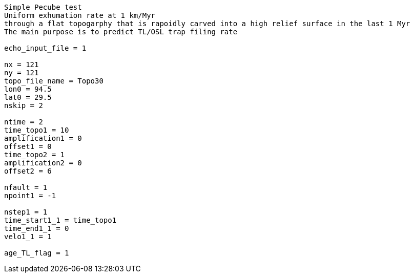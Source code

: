 ----
Simple Pecube test
Uniform exhumation rate at 1 km/Myr
through a flat topogarphy that is rapoidly carved into a high relief surface in the last 1 Myr
The main purpose is to predict TL/OSL trap filing rate

echo_input_file = 1

nx = 121
ny = 121
topo_file_name = Topo30
lon0 = 94.5
lat0 = 29.5
nskip = 2

ntime = 2
time_topo1 = 10
amplification1 = 0
offset1 = 0
time_topo2 = 1
amplification2 = 0
offset2 = 6

nfault = 1
npoint1 = -1

nstep1 = 1
time_start1_1 = time_topo1
time_end1_1 = 0
velo1_1 = 1

age_TL_flag = 1
----
